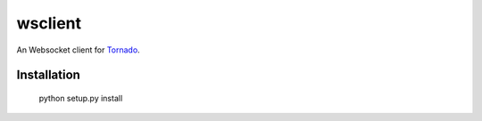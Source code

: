 wsclient
======

An Websocket client for Tornado_.

.. _Tornado: http://www.tornadoweb.org/


Installation
------------

    python setup.py install
